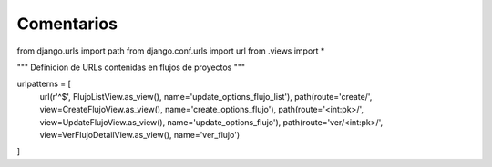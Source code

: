 Comentarios
============

from django.urls import path
from django.conf.urls import url
from .views import *

"""
Definicion de URLs contenidas en flujos de proyectos
"""

urlpatterns = [
    url(r'^$', FlujoListView.as_view(), name='update_options_flujo_list'),
    path(route='create/', view=CreateFlujoView.as_view(), name='create_options_flujo'),
    path(route='<int:pk>/', view=UpdateFlujoView.as_view(), name='update_options_flujo'),
    path(route='ver/<int:pk>/', view=VerFlujoDetailView.as_view(), name='ver_flujo')
]